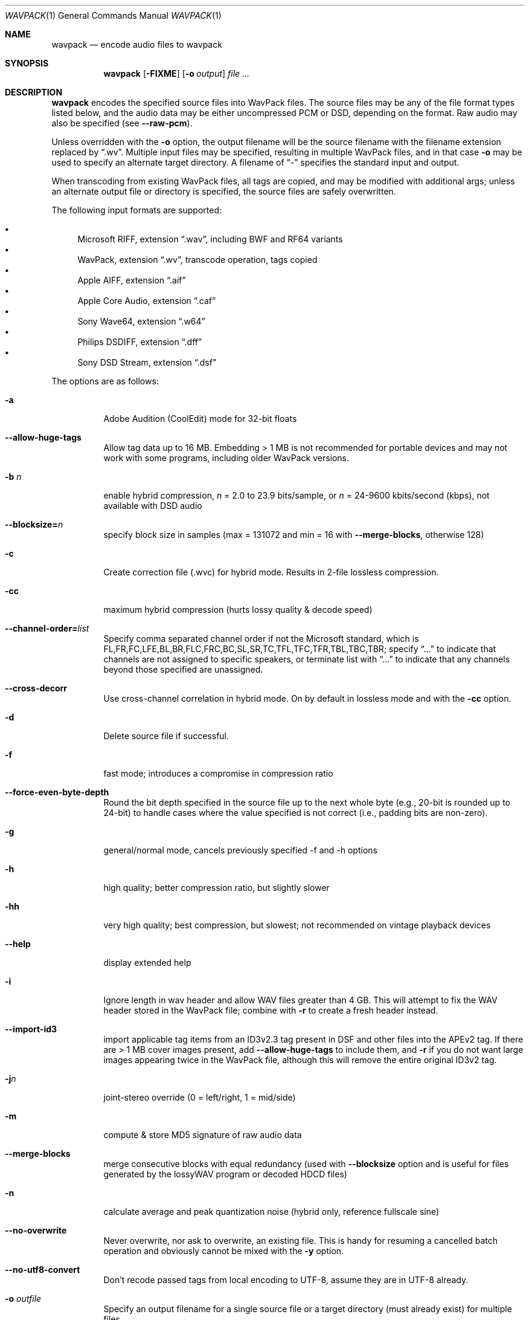 .Dd January 4, 2023
.Dt WAVPACK 1
.Os
.Sh NAME
.Nm wavpack
.Nd encode audio files to wavpack
.Sh SYNOPSIS
.Nm wavpack
.Op Fl FIXME
.Op Fl o Ar output
.Ar
.Sh DESCRIPTION
.Nm wavpack
encodes the specified source files into WavPack files.
The source files may be any of the file format types listed below,
and the audio data may be either uncompressed PCM or DSD,
depending on the format.
Raw audio may also be specified (see
.Fl -raw-pcm ) .
.Pp
Unless overridden with the
.Fl o
option, the output filename will be the source filename
with the filename extension replaced by
.Dq .wv .
Multiple input files may be specified,
resulting in multiple WavPack files,
and in that case
.Fl o
may be used to specify an alternate target directory.
A filename of
.Dq -
specifies the standard input and output.
.Pp
When transcoding from existing WavPack files,
all tags are copied, and may be modified with additional args;
unless an alternate output file or directory is specified,
the source files are safely overwritten.
.Pp
The following input formats are supported:
.Pp
.Bl -bullet -compact
.It
Microsoft RIFF, extension
.Dq .wav ,
including BWF and RF64 variants
.It
WavPack, extension
.Dq .wv ,
transcode operation, tags copied
.It
Apple AIFF, extension
.Dq .aif
.It
Apple Core Audio, extension
.Dq .caf
.It
Sony Wave64, extension
.Dq .w64
.It
Philips DSDIFF, extension
.Dq .dff
.It
Sony DSD Stream, extension
.Dq .dsf
.El
.Pp
The options are as follows:
.Bl -tag -width Ds
.It Fl a
Adobe Audition (CoolEdit) mode for 32-bit floats
.It Fl -allow-huge-tags
Allow tag data up to 16 MB.
Embedding > 1 MB is not recommended for portable devices
and may not work with some programs, including older WavPack versions.
.It Fl b Ar n
enable hybrid compression,
.Ar n
= 2.0 to 23.9 bits/sample, or
.Ar n
= 24-9600 kbits/second (kbps), not available with DSD audio
.It Fl -blocksize= Ns Ar n
specify block size in samples (max = 131072 and min = 16 with
.Fl -merge-blocks ,
otherwise 128)
.It Fl c
Create correction file (.wvc) for hybrid mode.
Results in 2-file lossless compression.
.It Fl cc
maximum hybrid compression (hurts lossy quality & decode speed)
.It Fl -channel-order= Ns Ar list
Specify comma separated channel order if not the Microsoft standard,
which is FL,FR,FC,LFE,BL,BR,FLC,FRC,BC,SL,SR,TC,TFL,TFC,TFR,TBL,TBC,TBR;
specify
.Dq ...
to indicate that channels are not assigned to specific speakers,
or terminate list with
.Dq ...
to indicate that any channels beyond those specified are unassigned.
.It Fl -cross-decorr
Use cross-channel correlation in hybrid mode.
On by default in lossless mode and with the
.Fl cc
option.
.It Fl d
Delete source file if successful.
.It Fl f
fast mode; introduces a compromise in compression ratio
.It Fl -force-even-byte-depth
Round the bit depth specified in the source file up
to the next whole byte (e.g., 20-bit is rounded up to 24-bit)
to handle cases where the value specified is not correct
(i.e., padding bits are non-zero).
.It Fl g
general/normal mode, cancels previously specified -f and -h options
.It Fl h
high quality; better compression ratio, but slightly slower
.It Fl hh
very high quality; best compression, but slowest;
not recommended on vintage playback devices
.It Fl -help
display extended help
.It Fl i
Ignore length in wav header and allow WAV files greater than 4 GB.
This will attempt to fix the WAV header stored in the WavPack file;
combine with
.Fl r
to create a fresh header instead.
.It Fl -import-id3
import applicable tag items from an ID3v2.3 tag present
in DSF and other files into the APEv2 tag.
If there are > 1 MB cover images present, add
.Fl -allow-huge-tags
to include them, and
.Fl r
if you do not want large images appearing twice in the WavPack file,
although this will remove the entire original ID3v2 tag.
.It Fl j Ns Ar n
joint-stereo override (0 = left/right, 1 = mid/side)
.It Fl m
compute & store MD5 signature of raw audio data
.It Fl -merge-blocks
merge consecutive blocks with equal redundancy (used with
.Fl -blocksize
option and is useful for files generated
by the lossyWAV program or decoded HDCD files)
.It Fl n
calculate average and peak quantization noise
(hybrid only, reference fullscale sine)
.It Fl -no-overwrite
Never overwrite, nor ask to overwrite, an existing file.
This is handy for resuming a cancelled batch operation
and obviously cannot be mixed with the
.Fl y
option.
.It Fl -no-utf8-convert
Don't recode passed tags from local encoding to UTF-8,
assume they are in UTF-8 already.
.It Fl o Ar outfile
Specify an output filename for a single source file
or a target directory (must already exist) for multiple files.
.It Fl -pair-unassigned-chans
encode unassigned channels into stereo pairs
.It Fl -pre-quantize= Ns Ar bits
pre-quantize samples to
.Ar bits
depth BEFORE encoding and MD5 calculation
(common use would be
.Fl -pre-quantize=20
for 24-bit or float material recorded with typical converters)
.It Fl q
quiet (keep console output to a minimum)
.It Fl r
parse headers to determine audio format and length
but do not store the headers in the resulting WavPack file
(a minimum header will be generated by
.Nm wvunpack ,
but some non-audio metadata might be lost)
.It Fl -raw-pcm
input data is raw pcm (44,100 Hz, 16-bit, 2-channels)
.It Fl -raw-pcm= Ns Ar sr , Ns Ar bits Ns [f|s|u], Ns Ar chans , Ns [le|be]
Input data is raw pcm with specified sample-rate,
bit-depth (float, unsigned, signed), number of channels, and endianness.
Defaulted parameters may be omitted, specify
.Ar bits Ns =1
for DSD.
.It Fl -raw-pcm-skip= Ns Ar begin Ns [, Ns Ar end ]
skip
.Ar begin
bytes before encoding raw PCM (header) and skip
.Ar end
bytes at the EOF (trailer)
.It Fl s Ns Ar n
Override default hybrid mode noise shaping where
.Ar n
is a float value between -1.0 and 1.0.
Negative values move noise lower in freq,
positive values move noise higher in freq;
use 0 for no shaping (white noise).
.It Fl t
Copy input file's time stamp to output files.
.It Fl -use-dns
force use of dynamic noise shaping (hybrid mode only)
.It Fl v
verify output file integrity after write (not for piped output)
.It Fl -version
write program version to
.Pa stdout
.It Fl w Encoder
write encoder metadata to APEv2 tag (e.g.,
.Dq Encoder=WavPack 5.5.0 )
.It Fl w Settings
write user settings metadata to APEv2 tag (e.g.,
.Dq Settings=-hb384cx3 )
.It Fl w Do Ar Field Ns = Ns Ar Value Dc
write the specified text metadata to APEv2 tag
.It Fl w Do Ar Field Ns =@ Ns Ar file.ext Dc
Write specified text metadata from file to APEv2 tag;
normally used for embedded cuesheets and logs
(field names
.Dq Cuesheet
and
.Dq Log ).
.It Fl -write-binary-tag Do Ar Field Ns =@ Ns Ar file.ext Dc
Write the specified binary metadata file to APEv2 tag;
normally used for cover art with the field name
.Dq Cover Art (Front) .
.It Fl x[ Ns Ar n ]
extra encode processing, n = 0 to 6, default=1;
-x0 for no extra processing,
-x1 to -x3 to choose best of predefined filters,
-x4 to -x6 to generate custom filters (very slow!)
.It Fl y
yes to all warnings (use with caution!)
.It Fl z[ Ns Ar n ]
don't set (n=0 or omitted) or set (n=1) console title
to indicate progress (leaves "WavPack Completed")
.El
.Sh SEE ALSO
.Xr wvgain 1 ,
.Xr wvtag 1 ,
.Xr wvunpack 1 ,
.Lk www.wavpack.com
.Sh AUTHORS
.An David Bryant Aq Mt david@wavpack.com
.An Sebastian Dröge Aq Mt slomo@debian.org
